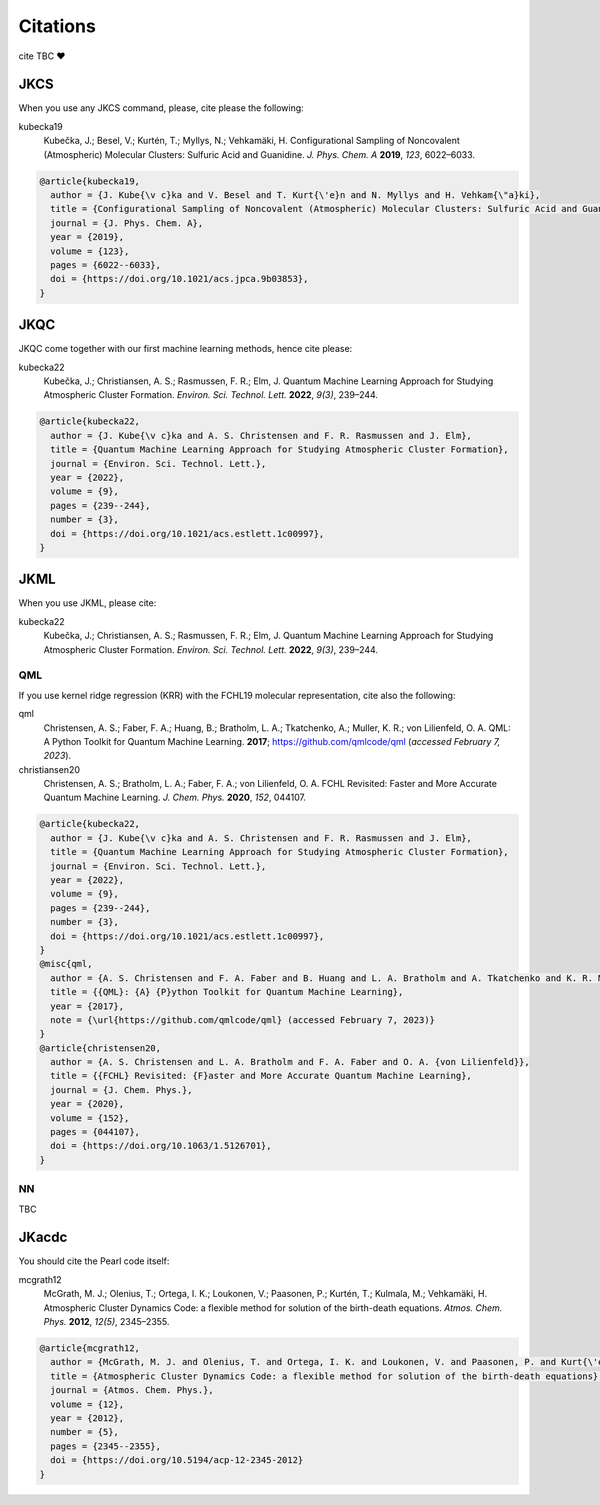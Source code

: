 =========
Citations
=========

cite TBC ❤️

JKCS
----

When you use any JKCS command, please, cite please the following:

kubecka19
   Kubečka, J.; Besel, V.; Kurtén, T.; Myllys, N.; Vehkamäki, H. Configurational Sampling of Noncovalent (Atmospheric) Molecular Clusters: Sulfuric Acid and Guanidine. *J. Phys. Chem. A* **2019**, *123*, 6022–6033.


.. code:: 

   @article{kubecka19,
     author = {J. Kube{\v c}ka and V. Besel and T. Kurt{\'e}n and N. Myllys and H. Vehkam{\"a}ki}, 
     title = {Configurational Sampling of Noncovalent (Atmospheric) Molecular Clusters: Sulfuric Acid and Guanidine},
     journal = {J. Phys. Chem. A}, 
     year = {2019}, 
     volume = {123}, 
     pages = {6022--6033}, 
     doi = {https://doi.org/10.1021/acs.jpca.9b03853},
   }

JKQC
----

JKQC come together with our first machine learning methods, hence cite please: 

kubecka22
   Kubečka, J.; Christiansen, A. S.; Rasmussen, F. R.; Elm, J. Quantum Machine Learning Approach for Studying Atmospheric Cluster Formation. *Environ. Sci. Technol. Lett.* **2022**, *9(3)*, 239–244.

.. code:: 

   @article{kubecka22,
     author = {J. Kube{\v c}ka and A. S. Christensen and F. R. Rasmussen and J. Elm}, 
     title = {Quantum Machine Learning Approach for Studying Atmospheric Cluster Formation},
     journal = {Environ. Sci. Technol. Lett.}, 
     year = {2022}, 
     volume = {9}, 
     pages = {239--244}, 
     number = {3},
     doi = {https://doi.org/10.1021/acs.estlett.1c00997},
   }

JKML
----

When you use JKML, please cite:

kubecka22
   Kubečka, J.; Christiansen, A. S.; Rasmussen, F. R.; Elm, J. Quantum Machine Learning Approach for Studying Atmospheric Cluster Formation. *Environ. Sci. Technol. Lett.* **2022**, *9(3)*, 239–244.

QML
===

If you use kernel ridge regression (KRR) with the FCHL19 molecular representation, cite also the following:

qml
   Christensen, A. S.; Faber, F. A.; Huang, B.; Bratholm, L. A.; Tkatchenko, A.; Muller, K. R.; von Lilienfeld, O. A. QML: A Python Toolkit for Quantum Machine Learning. **2017**; https://github.com/qmlcode/qml (*accessed February 7, 2023*).

christiansen20
   Christensen, A. S.; Bratholm, L. A.; Faber, F. A.; von Lilienfeld, O. A. FCHL Revisited: Faster and More Accurate Quantum Machine Learning. *J. Chem. Phys.* **2020**, *152*, 044107.
 

.. code::

   @article{kubecka22,
     author = {J. Kube{\v c}ka and A. S. Christensen and F. R. Rasmussen and J. Elm}, 
     title = {Quantum Machine Learning Approach for Studying Atmospheric Cluster Formation},
     journal = {Environ. Sci. Technol. Lett.}, 
     year = {2022}, 
     volume = {9}, 
     pages = {239--244}, 
     number = {3},
     doi = {https://doi.org/10.1021/acs.estlett.1c00997},
   }
   @misc{qml,
     author = {A. S. Christensen and F. A. Faber and B. Huang and L. A. Bratholm and A. Tkatchenko and K. R. Muller and O. A. von Lilienfeld},
     title = {{QML}: {A} {P}ython Toolkit for Quantum Machine Learning},
     year = {2017},
     note = {\url{https://github.com/qmlcode/qml} (accessed February 7, 2023)}
   }
   @article{christensen20,
     author = {A. S. Christensen and L. A. Bratholm and F. A. Faber and O. A. {von Lilienfeld}}, 
     title = {{FCHL} Revisited: {F}aster and More Accurate Quantum Machine Learning},
     journal = {J. Chem. Phys.}, 
     year = {2020}, 
     volume = {152}, 
     pages = {044107}, 
     doi = {https://doi.org/10.1063/1.5126701},
   }

NN
==

TBC

JKacdc
------

You should cite the Pearl code itself:

mcgrath12
   McGrath, M. J.; Olenius, T.; Ortega, I. K.; Loukonen, V.; Paasonen, P.; Kurtén, T.; Kulmala, M.; Vehkamäki, H. Atmospheric Cluster Dynamics Code: a flexible method for solution of the birth-death equations. *Atmos. Chem. Phys.* **2012**, *12(5)*, 2345–2355.

.. code::  

   @article{mcgrath12,
     author = {McGrath, M. J. and Olenius, T. and Ortega, I. K. and Loukonen, V. and Paasonen, P. and Kurt{\'e}n, T. and Kulmala, M. and Vehkam{\"a}ki, H.},
     title = {Atmospheric Cluster Dynamics Code: a flexible method for solution of the birth-death equations},
     journal = {Atmos. Chem. Phys.},
     volume = {12},
     year = {2012},
     number = {5},
     pages = {2345--2355},
     doi = {https://doi.org/10.5194/acp-12-2345-2012}
   }
